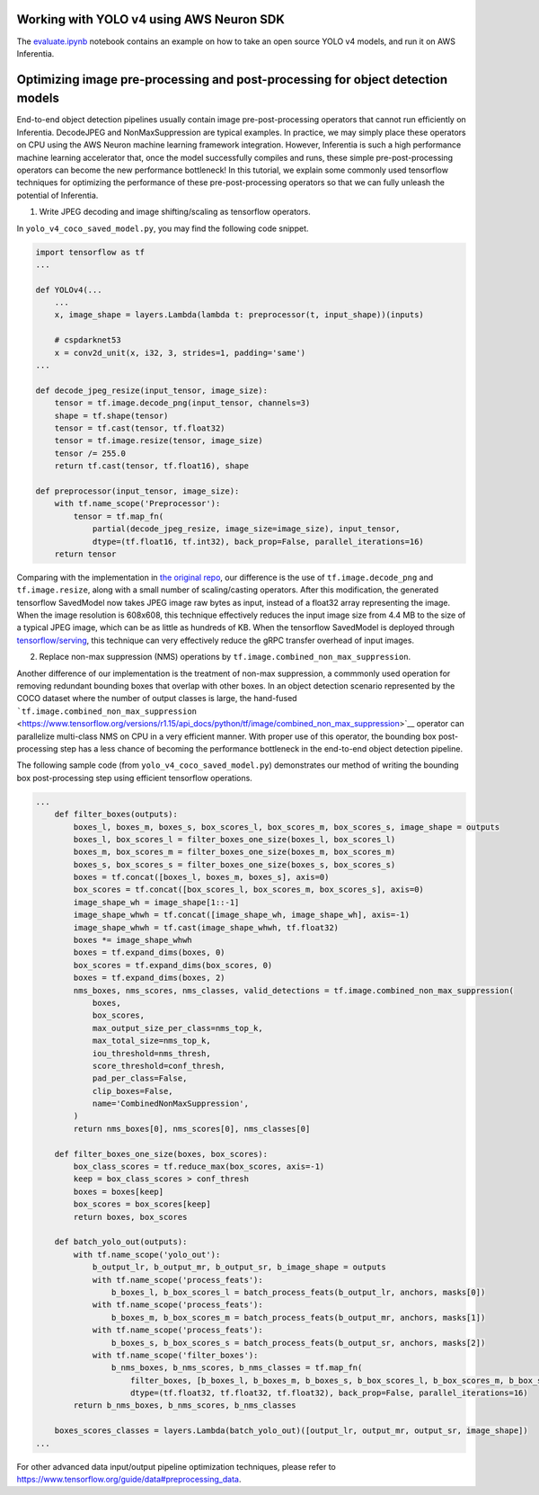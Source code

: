 .. _tensorflow-yolo4:

Working with YOLO v4 using AWS Neuron SDK
-----------------------------------------

The `<evaluate.ipynb>`__ notebook contains an example on how to take an open source YOLO v4 models, and run it on AWS Inferentia.

Optimizing image pre-processing and post-processing for object detection models
-------------------------------------------------------------------------------

End-to-end object detection pipelines usually contain image
pre-post-processing operators that cannot run efficiently on Inferentia.
DecodeJPEG and NonMaxSuppression are typical examples. In practice, we
may simply place these operators on CPU using the AWS Neuron machine
learning framework integration. However, Inferentia is such a high
performance machine learning accelerator that, once the model
successfully compiles and runs, these simple pre-post-processing
operators can become the new performance bottleneck! In this tutorial,
we explain some commonly used tensorflow techniques for optimizing the
performance of these pre-post-processing operators so that we can fully
unleash the potential of Inferentia.

1. Write JPEG decoding and image shifting/scaling as tensorflow
   operators.

In ``yolo_v4_coco_saved_model.py``, you may find the following code
snippet.

.. code:: python

   import tensorflow as tf
   ...

   def YOLOv4(...
       ...
       x, image_shape = layers.Lambda(lambda t: preprocessor(t, input_shape))(inputs)

       # cspdarknet53
       x = conv2d_unit(x, i32, 3, strides=1, padding='same')
   ...

   def decode_jpeg_resize(input_tensor, image_size):
       tensor = tf.image.decode_png(input_tensor, channels=3)
       shape = tf.shape(tensor)
       tensor = tf.cast(tensor, tf.float32)
       tensor = tf.image.resize(tensor, image_size)
       tensor /= 255.0
       return tf.cast(tensor, tf.float16), shape

   def preprocessor(input_tensor, image_size):
       with tf.name_scope('Preprocessor'):
           tensor = tf.map_fn(
               partial(decode_jpeg_resize, image_size=image_size), input_tensor,
               dtype=(tf.float16, tf.int32), back_prop=False, parallel_iterations=16)
       return tensor

Comparing with the implementation in `the original
repo <https://github.com/miemie2013/Keras-YOLOv4/blob/master/model/yolov4.py>`__,
our difference is the use of ``tf.image.decode_png`` and
``tf.image.resize``, along with a small number of scaling/casting
operators. After this modification, the generated tensorflow SavedModel
now takes JPEG image raw bytes as input, instead of a float32 array
representing the image. When the image resolution is 608x608, this
technique effectively reduces the input image size from 4.4 MB to the
size of a typical JPEG image, which can be as little as hundreds of KB.
When the tensorflow SavedModel is deployed through
`tensorflow/serving <https://github.com/tensorflow/serving>`__, this
technique can very effectively reduce the gRPC transfer overhead of
input images.

2. Replace non-max suppression (NMS) operations by
   ``tf.image.combined_non_max_suppression``.

Another difference of our implementation is the treatment of non-max
suppression, a commmonly used operation for removing redundant bounding
boxes that overlap with other boxes. In an object detection scenario
represented by the COCO dataset where the number of output classes is
large, the hand-fused
```tf.image.combined_non_max_suppression`` <https://www.tensorflow.org/versions/r1.15/api_docs/python/tf/image/combined_non_max_suppression>`__
operator can parallelize multi-class NMS on CPU in a very efficient
manner. With proper use of this operator, the bounding box
post-processing step has a less chance of becoming the performance
bottleneck in the end-to-end object detection pipeline.

The following sample code (from ``yolo_v4_coco_saved_model.py``)
demonstrates our method of writing the bounding box post-processing step
using efficient tensorflow operations.

.. code:: python

   ...
       def filter_boxes(outputs):
           boxes_l, boxes_m, boxes_s, box_scores_l, box_scores_m, box_scores_s, image_shape = outputs
           boxes_l, box_scores_l = filter_boxes_one_size(boxes_l, box_scores_l)
           boxes_m, box_scores_m = filter_boxes_one_size(boxes_m, box_scores_m)
           boxes_s, box_scores_s = filter_boxes_one_size(boxes_s, box_scores_s)
           boxes = tf.concat([boxes_l, boxes_m, boxes_s], axis=0)
           box_scores = tf.concat([box_scores_l, box_scores_m, box_scores_s], axis=0)
           image_shape_wh = image_shape[1::-1]
           image_shape_whwh = tf.concat([image_shape_wh, image_shape_wh], axis=-1)
           image_shape_whwh = tf.cast(image_shape_whwh, tf.float32)
           boxes *= image_shape_whwh
           boxes = tf.expand_dims(boxes, 0)
           box_scores = tf.expand_dims(box_scores, 0)
           boxes = tf.expand_dims(boxes, 2)
           nms_boxes, nms_scores, nms_classes, valid_detections = tf.image.combined_non_max_suppression(
               boxes,
               box_scores,
               max_output_size_per_class=nms_top_k,
               max_total_size=nms_top_k,
               iou_threshold=nms_thresh,
               score_threshold=conf_thresh,
               pad_per_class=False,
               clip_boxes=False,
               name='CombinedNonMaxSuppression',
           )
           return nms_boxes[0], nms_scores[0], nms_classes[0]

       def filter_boxes_one_size(boxes, box_scores):
           box_class_scores = tf.reduce_max(box_scores, axis=-1)
           keep = box_class_scores > conf_thresh
           boxes = boxes[keep]
           box_scores = box_scores[keep]
           return boxes, box_scores

       def batch_yolo_out(outputs):
           with tf.name_scope('yolo_out'):
               b_output_lr, b_output_mr, b_output_sr, b_image_shape = outputs
               with tf.name_scope('process_feats'):
                   b_boxes_l, b_box_scores_l = batch_process_feats(b_output_lr, anchors, masks[0])
               with tf.name_scope('process_feats'):
                   b_boxes_m, b_box_scores_m = batch_process_feats(b_output_mr, anchors, masks[1])
               with tf.name_scope('process_feats'):
                   b_boxes_s, b_box_scores_s = batch_process_feats(b_output_sr, anchors, masks[2])
               with tf.name_scope('filter_boxes'):
                   b_nms_boxes, b_nms_scores, b_nms_classes = tf.map_fn(
                       filter_boxes, [b_boxes_l, b_boxes_m, b_boxes_s, b_box_scores_l, b_box_scores_m, b_box_scores_s, b_image_shape],
                       dtype=(tf.float32, tf.float32, tf.float32), back_prop=False, parallel_iterations=16)
           return b_nms_boxes, b_nms_scores, b_nms_classes

       boxes_scores_classes = layers.Lambda(batch_yolo_out)([output_lr, output_mr, output_sr, image_shape])
   ...

For other advanced data input/output pipeline optimization techniques,
please refer to
https://www.tensorflow.org/guide/data#preprocessing_data.
